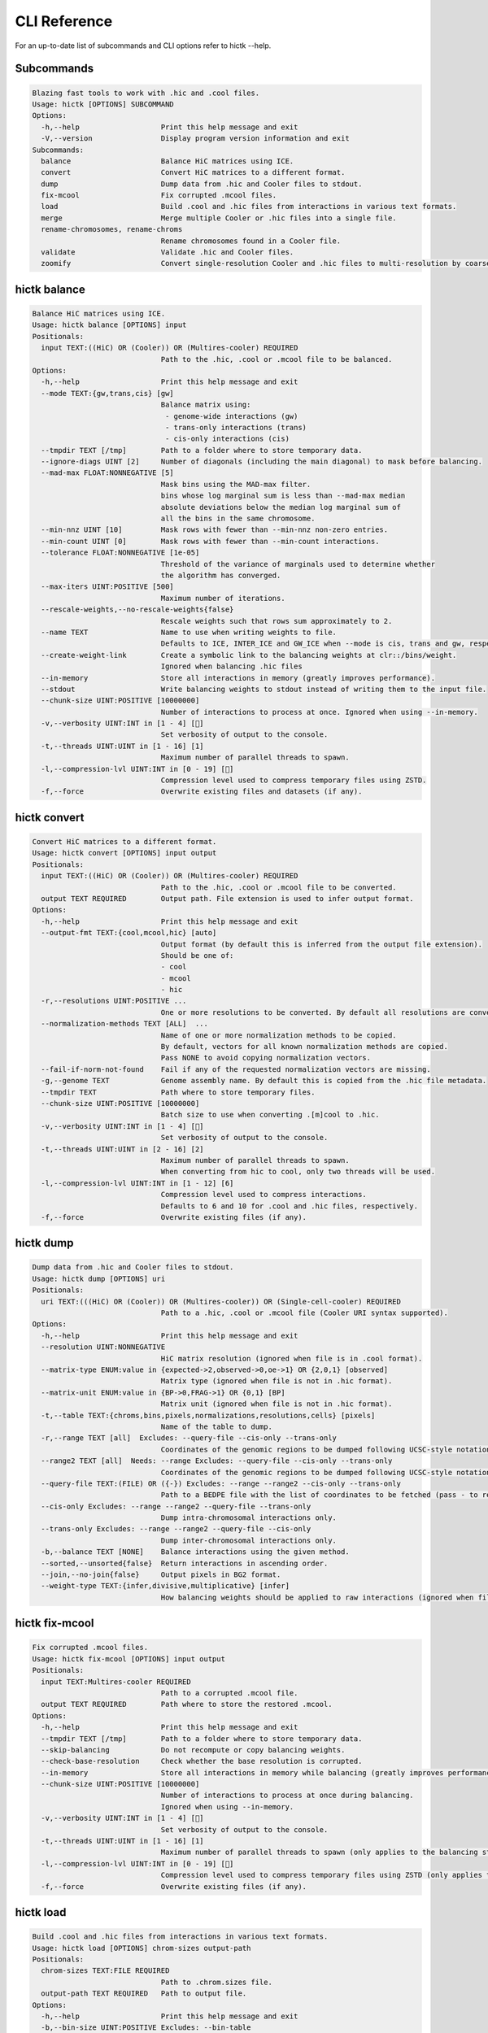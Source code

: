 ..
   Copyright (C) 2023 Roberto Rossini <roberros@uio.no>
   SPDX-License-Identifier: MIT

CLI Reference
#############

For an up-to-date list of subcommands and CLI options refer to hictk --help.

Subcommands
-----------

.. code-block:: text

  Blazing fast tools to work with .hic and .cool files.
  Usage: hictk [OPTIONS] SUBCOMMAND
  Options:
    -h,--help                   Print this help message and exit
    -V,--version                Display program version information and exit
  Subcommands:
    balance                     Balance HiC matrices using ICE.
    convert                     Convert HiC matrices to a different format.
    dump                        Dump data from .hic and Cooler files to stdout.
    fix-mcool                   Fix corrupted .mcool files.
    load                        Build .cool and .hic files from interactions in various text formats.
    merge                       Merge multiple Cooler or .hic files into a single file.
    rename-chromosomes, rename-chroms
                                Rename chromosomes found in a Cooler file.
    validate                    Validate .hic and Cooler files.
    zoomify                     Convert single-resolution Cooler and .hic files to multi-resolution by coarsening.

hictk balance
-------------

.. code-block:: text

  Balance HiC matrices using ICE.
  Usage: hictk balance [OPTIONS] input
  Positionals:
    input TEXT:((HiC) OR (Cooler)) OR (Multires-cooler) REQUIRED
                                Path to the .hic, .cool or .mcool file to be balanced.
  Options:
    -h,--help                   Print this help message and exit
    --mode TEXT:{gw,trans,cis} [gw]
                                Balance matrix using:
                                 - genome-wide interactions (gw)
                                 - trans-only interactions (trans)
                                 - cis-only interactions (cis)
    --tmpdir TEXT [/tmp]        Path to a folder where to store temporary data.
    --ignore-diags UINT [2]     Number of diagonals (including the main diagonal) to mask before balancing.
    --mad-max FLOAT:NONNEGATIVE [5]
                                Mask bins using the MAD-max filter.
                                bins whose log marginal sum is less than --mad-max median
                                absolute deviations below the median log marginal sum of
                                all the bins in the same chromosome.
    --min-nnz UINT [10]         Mask rows with fewer than --min-nnz non-zero entries.
    --min-count UINT [0]        Mask rows with fewer than --min-count interactions.
    --tolerance FLOAT:NONNEGATIVE [1e-05]
                                Threshold of the variance of marginals used to determine whether
                                the algorithm has converged.
    --max-iters UINT:POSITIVE [500]
                                Maximum number of iterations.
    --rescale-weights,--no-rescale-weights{false}
                                Rescale weights such that rows sum approximately to 2.
    --name TEXT                 Name to use when writing weights to file.
                                Defaults to ICE, INTER_ICE and GW_ICE when --mode is cis, trans and gw, respectively.
    --create-weight-link        Create a symbolic link to the balancing weights at clr::/bins/weight.
                                Ignored when balancing .hic files
    --in-memory                 Store all interactions in memory (greatly improves performance).
    --stdout                    Write balancing weights to stdout instead of writing them to the input file.
    --chunk-size UINT:POSITIVE [10000000]
                                Number of interactions to process at once. Ignored when using --in-memory.
    -v,--verbosity UINT:INT in [1 - 4] []
                                Set verbosity of output to the console.
    -t,--threads UINT:UINT in [1 - 16] [1]
                                Maximum number of parallel threads to spawn.
    -l,--compression-lvl UINT:INT in [0 - 19] []
                                Compression level used to compress temporary files using ZSTD.
    -f,--force                  Overwrite existing files and datasets (if any).

hictk convert
-------------

.. code-block:: text

  Convert HiC matrices to a different format.
  Usage: hictk convert [OPTIONS] input output
  Positionals:
    input TEXT:((HiC) OR (Cooler)) OR (Multires-cooler) REQUIRED
                                Path to the .hic, .cool or .mcool file to be converted.
    output TEXT REQUIRED        Output path. File extension is used to infer output format.
  Options:
    -h,--help                   Print this help message and exit
    --output-fmt TEXT:{cool,mcool,hic} [auto]
                                Output format (by default this is inferred from the output file extension).
                                Should be one of:
                                - cool
                                - mcool
                                - hic
    -r,--resolutions UINT:POSITIVE ...
                                One or more resolutions to be converted. By default all resolutions are converted.
    --normalization-methods TEXT [ALL]  ...
                                Name of one or more normalization methods to be copied.
                                By default, vectors for all known normalization methods are copied.
                                Pass NONE to avoid copying normalization vectors.
    --fail-if-norm-not-found    Fail if any of the requested normalization vectors are missing.
    -g,--genome TEXT            Genome assembly name. By default this is copied from the .hic file metadata.
    --tmpdir TEXT               Path where to store temporary files.
    --chunk-size UINT:POSITIVE [10000000]
                                Batch size to use when converting .[m]cool to .hic.
    -v,--verbosity UINT:INT in [1 - 4] []
                                Set verbosity of output to the console.
    -t,--threads UINT:UINT in [2 - 16] [2]
                                Maximum number of parallel threads to spawn.
                                When converting from hic to cool, only two threads will be used.
    -l,--compression-lvl UINT:INT in [1 - 12] [6]
                                Compression level used to compress interactions.
                                Defaults to 6 and 10 for .cool and .hic files, respectively.
    -f,--force                  Overwrite existing files (if any).

hictk dump
----------

.. code-block:: text

  Dump data from .hic and Cooler files to stdout.
  Usage: hictk dump [OPTIONS] uri
  Positionals:
    uri TEXT:(((HiC) OR (Cooler)) OR (Multires-cooler)) OR (Single-cell-cooler) REQUIRED
                                Path to a .hic, .cool or .mcool file (Cooler URI syntax supported).
  Options:
    -h,--help                   Print this help message and exit
    --resolution UINT:NONNEGATIVE
                                HiC matrix resolution (ignored when file is in .cool format).
    --matrix-type ENUM:value in {expected->2,observed->0,oe->1} OR {2,0,1} [observed]
                                Matrix type (ignored when file is not in .hic format).
    --matrix-unit ENUM:value in {BP->0,FRAG->1} OR {0,1} [BP]
                                Matrix unit (ignored when file is not in .hic format).
    -t,--table TEXT:{chroms,bins,pixels,normalizations,resolutions,cells} [pixels]
                                Name of the table to dump.
    -r,--range TEXT [all]  Excludes: --query-file --cis-only --trans-only
                                Coordinates of the genomic regions to be dumped following UCSC-style notation (chr1:0-1000).
    --range2 TEXT [all]  Needs: --range Excludes: --query-file --cis-only --trans-only
                                Coordinates of the genomic regions to be dumped following UCSC-style notation (chr1:0-1000).
    --query-file TEXT:(FILE) OR ({-}) Excludes: --range --range2 --cis-only --trans-only
                                Path to a BEDPE file with the list of coordinates to be fetched (pass - to read queries from stdin).
    --cis-only Excludes: --range --range2 --query-file --trans-only
                                Dump intra-chromosomal interactions only.
    --trans-only Excludes: --range --range2 --query-file --cis-only
                                Dump inter-chromosomal interactions only.
    -b,--balance TEXT [NONE]    Balance interactions using the given method.
    --sorted,--unsorted{false}  Return interactions in ascending order.
    --join,--no-join{false}     Output pixels in BG2 format.
    --weight-type TEXT:{infer,divisive,multiplicative} [infer]
                                How balancing weights should be applied to raw interactions (ignored when file is in .hic format).

hictk fix-mcool
---------------

.. code-block:: text

  Fix corrupted .mcool files.
  Usage: hictk fix-mcool [OPTIONS] input output
  Positionals:
    input TEXT:Multires-cooler REQUIRED
                                Path to a corrupted .mcool file.
    output TEXT REQUIRED        Path where to store the restored .mcool.
  Options:
    -h,--help                   Print this help message and exit
    --tmpdir TEXT [/tmp]        Path to a folder where to store temporary data.
    --skip-balancing            Do not recompute or copy balancing weights.
    --check-base-resolution     Check whether the base resolution is corrupted.
    --in-memory                 Store all interactions in memory while balancing (greatly improves performance).
    --chunk-size UINT:POSITIVE [10000000]
                                Number of interactions to process at once during balancing.
                                Ignored when using --in-memory.
    -v,--verbosity UINT:INT in [1 - 4] []
                                Set verbosity of output to the console.
    -t,--threads UINT:UINT in [1 - 16] [1]
                                Maximum number of parallel threads to spawn (only applies to the balancing stage).
    -l,--compression-lvl UINT:INT in [0 - 19] []
                                Compression level used to compress temporary files using ZSTD (only applies to the balancing stage).
    -f,--force                  Overwrite existing files (if any).

hictk load
----------

.. code-block:: text

  Build .cool and .hic files from interactions in various text formats.
  Usage: hictk load [OPTIONS] chrom-sizes output-path
  Positionals:
    chrom-sizes TEXT:FILE REQUIRED
                                Path to .chrom.sizes file.
    output-path TEXT REQUIRED   Path to output file.
  Options:
    -h,--help                   Print this help message and exit
    -b,--bin-size UINT:POSITIVE Excludes: --bin-table
                                Bin size (bp).
                                Required when --bin-table is not used.
    --bin-table TEXT:FILE Excludes: --bin-size
                                Path to a BED3+ file with the bin table.
    -f,--format TEXT:{4dn,validpairs,bg2,coo} REQUIRED
                                Input format.
    --force                     Force overwrite existing output file(s).
    --assembly TEXT [unknown]   Assembly name.
    --one-based,--zero-based{false}
                                Interpret genomic coordinates or bins as one/zero based.
                                By default coordinates are assumed to be one-based for interactions in
                                4dn and validapairs formats and zero-based otherwise.
    --count-as-float            Interactions are floats.
    --skip-all-vs-all,--no-skip-all-vs-all{false}
                                Do not generate All vs All matrix.
                                Has no effect when creating .cool files.
    --assume-sorted,--assume-unsorted{false}
                                Assume input files are already sorted.
    --chunk-size UINT [10000000]
                                Number of pixels to buffer in memory.
    -l,--compression-lvl UINT:INT bounded to [1 - 12]
                                Compression level used to compress interactions.
                                Defaults to 6 and 10 for .cool and .hic files, respectively.
    -t,--threads UINT:UINT in [1 - 16] [1]
                                Maximum number of parallel threads to spawn.
                                When loading interactions in a .cool file, only a single thread will be used.
    --tmpdir TEXT [/tmp]        Path to a folder where to store temporary data.
    -v,--verbosity UINT:INT in [1 - 4] []
                                Set verbosity of output to the console.

hictk merge
-----------

.. code-block:: text

  Merge multiple Cooler or .hic files into a single file.
  Usage: hictk merge [OPTIONS] input-files...
  Positionals:
    input-files TEXT:(Cooler) OR (HiC) x 2 REQUIRED
                                Path to two or more Cooler or .hic files to be merged (Cooler URI syntax supported).
  Options:
    -h,--help                   Print this help message and exit
    -o,--output-file TEXT REQUIRED
                                Output Cooler or .hic file (Cooler URI syntax supported).
    --resolution UINT:NONNEGATIVE
                                HiC matrix resolution (ignored when input files are in .cool format).
    -f,--force                  Force overwrite output file.
    --chunk-size UINT [10000000]
                                Number of pixels to store in memory before writing to disk.
    -l,--compression-lvl UINT:INT bounded to [1 - 12]
                                Compression level used to compress interactions.
                                Defaults to 6 and 10 for .cool and .hic files, respectively.
    -t,--threads UINT:UINT in [1 - 16] [1]
                                Maximum number of parallel threads to spawn.
                                When merging interactions in Cooler format, only a single thread will be used.
    --tmpdir TEXT [/tmp]        Path to a folder where to store temporary data.
    -v,--verbosity UINT:INT in [1 - 4] []
                                Set verbosity of output to the console.

hictk rename-chromosomes
------------------------

.. code-block:: text

  Rename chromosomes found in a Cooler file.
  Usage: hictk rename-chromosomes [OPTIONS] uri
  Positionals:
    uri TEXT REQUIRED           Path to a or .[ms]cool file (Cooler URI syntax supported).
  Options:
    -h,--help                   Print this help message and exit
    --name-mappings TEXT Excludes: --add-chr-prefix --remove-chr-prefix
                                Path to a two column TSV with pairs of chromosomes to be renamed.
                                The first column should contain the original chromosome name,
                                while the second column should contain the destination name to use when renaming.
    --add-chr-prefix Excludes: --name-mappings --remove-chr-prefix
                                Prefix chromosome names with "chr".
    --remove-chr-prefix Excludes: --name-mappings --add-chr-prefix
                                Remove prefix "chr" from chromosome names.
    -v,--verbosity UINT:INT in [1 - 4] []
                                Set verbosity of output to the console.

hictk validate
--------------

.. code-block:: text

  Validate .hic and Cooler files.
  Usage: hictk validate [OPTIONS] uri
  Positionals:
    uri TEXT REQUIRED           Path to a .hic or .[ms]cool file (Cooler URI syntax supported).
  Options:
    -h,--help                   Print this help message and exit
    --validate-index            Validate Cooler index (may take a long time).
    --quiet                     Don't print anything to stdout. Success/failure is reported through exit codes

hictk zoomify
-------------

.. code-block:: text

  Convert single-resolution Cooler and .hic files to multi-resolution by coarsening.
  Usage: hictk zoomify [OPTIONS] cooler/hic mcool/hic
  Positionals:
    cooler/hic TEXT:(Cooler) OR (HiC) REQUIRED
                                Path to a .cool or .hic file (Cooler URI syntax supported).
    mcool/hic TEXT REQUIRED     Output path.
  Options:
    -h,--help                   Print this help message and exit
    --force                     Force overwrite existing output file(s).
    --resolutions UINT ...      One or more resolutions to be used for coarsening.
    --copy-base-resolution,--no-copy-base-resolution{false}
                                Copy the base resolution to the output file.
    --nice-steps,--pow2-steps{false} [--nice-steps]
                                Use nice or power of two steps to automatically generate the list of resolutions.
                                Example:
                                Base resolution: 1000
                                Pow2: 1000, 2000, 4000, 8000...
                                Nice: 1000, 2000, 5000, 10000...
    -l,--compression-lvl UINT:INT bounded to [1 - 12] [6]
                                Compression level used to compress interactions.
                                Defaults to 6 and 12 for .mcool and .hic files, respectively.
    -t,--threads UINT:UINT in [1 - 16] [1]
                                Maximum number of parallel threads to spawn.
                                When zoomifying interactions from a .cool file, only a single thread will be used.
    --chunk-size UINT [10000000]
                                Number of pixels to buffer in memory.
                                Only used when zoomifying .hic files.
    --tmpdir TEXT [/tmp]        Path to a folder where to store temporary data.
    -v,--verbosity UINT:INT in [1 - 4] []
                                Set verbosity of output to the console.
